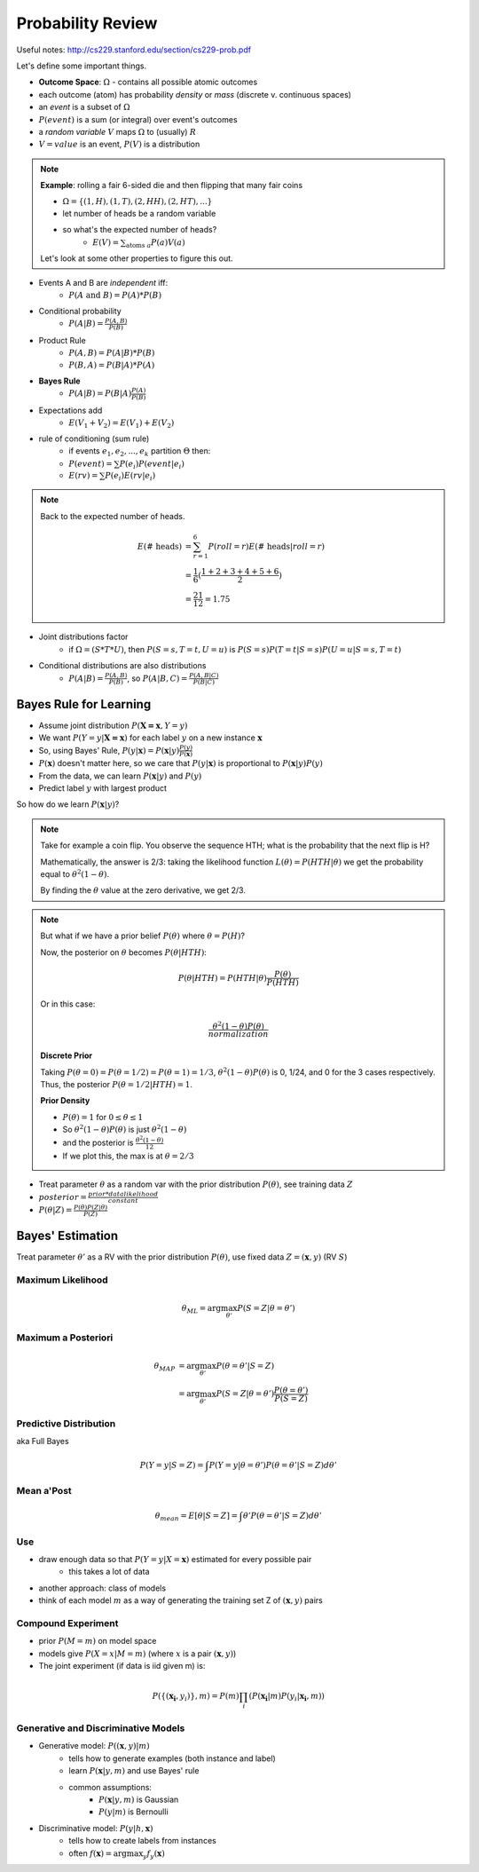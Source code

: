Probability Review
==================

Useful notes: http://cs229.stanford.edu/section/cs229-prob.pdf

Let's define some important things.

- **Outcome Space**: :math:`\Omega` - contains all possible atomic outcomes
- each outcome (atom) has probability *density* or *mass* (discrete v. continuous spaces)
- an *event* is a subset of :math:`\Omega`
- :math:`P(event)` is a sum (or integral) over event's outcomes
- a *random variable* :math:`V` maps :math:`\Omega` to (usually) :math:`R`
- :math:`V = value` is an event, :math:`P(V)` is a distribution

.. note::
    **Example**: rolling a fair 6-sided die and then flipping that many fair coins

    - :math:`\Omega = \{(1, H), (1, T), (2, HH), (2, HT), ...\}`
    - let number of heads be a random variable
    - so what's the expected number of heads?
        - :math:`E(V) = \sum_{\text{atoms } a} P(a)V(a)`

    Let's look at some other properties to figure this out.

- Events A and B are *independent* iff:
    - :math:`P(A \text{ and } B) = P(A) * P(B)`
- Conditional probability
    - :math:`P(A | B) = \frac{P(A, B)}{P(B)}`
- Product Rule
    - :math:`P(A, B) = P(A|B) * P(B)`
    - :math:`P(B, A) = P(B|A) * P(A)`
- **Bayes Rule**
    - :math:`P(A|B) = P(B|A) \frac{P(A)}{P(B)}`

- Expectations add
    - :math:`E(V_1 + V_2) = E(V_1) + E(V_2)`
- rule of conditioning (sum rule)
    - if events :math:`e_1, e_2, ... , e_k` partition :math:`\Theta` then:
    - :math:`P(event) = \sum P(e_i) P(event | e_i)`
    - :math:`E(rv) = \sum P(e_i) E(rv | e_i)`

.. note::
    Back to the expected number of heads.

    .. math::

        E(\text{# heads}) & = \sum_{r=1}^6 P(roll = r) E(\text{# heads} | roll = r) \\
        & = \frac{1}{6}(\frac{1+2+3+4+5+6}{2}) \\
        & = \frac{21}{12} = 1.75

- Joint distributions factor
    - if :math:`\Omega = (S*T*U)`, then :math:`P(S=s,T=t,U=u)` is :math:`P(S=s)P(T=t|S=s)P(U=u|S=s,T=t)`
- Conditional distributions are also distributions
    - :math:`P(A|B) = \frac{P(A, B)}{P(B)}`, so :math:`P(A|B, C)=\frac{P(A,B|C)}{P(B|C)}`

Bayes Rule for Learning
-----------------------

- Assume joint distribution :math:`P(\mathbf{X=x}, Y=y)`
- We want :math:`P(Y=y|\mathbf{X=x})` for each label :math:`y` on a new instance :math:`\mathbf{x}`
- So, using Bayes' Rule, :math:`P(y|\mathbf{x}) = P(\mathbf{x}|y) \frac{P(y)}{P(\mathbf{x})}`
- :math:`P(\mathbf{x})` doesn't matter here, so we care that :math:`P(y|\mathbf{x})` is proportional to :math:`P(\mathbf{x}|y) P(y)`
- From the data, we can learn :math:`P(\mathbf{x}|y)` and :math:`P(y)`
- Predict label :math:`y` with largest product

So how do we learn :math:`P(\mathbf{x}|y)`?

.. note::
    Take for example a coin flip. You observe the sequence HTH; what is the probability that the next flip is H?

    Mathematically, the answer is 2/3: taking the likelihood function :math:`L(\theta) = P(HTH|\theta)`
    we get the probability equal to :math:`\theta^2 (1-\theta)`.

    By finding the :math:`\theta` value at the zero derivative, we get 2/3.

.. note::
    But what if we have a prior belief :math:`P(\theta)` where :math:`\theta = P(H)`?

    Now, the posterior on :math:`\theta` becomes :math:`P(\theta | HTH)`:

    .. math::
        P(\theta | HTH) = P(HTH | \theta) \frac{P(\theta)}{P(HTH)}

    Or in this case:

    .. math::
        \frac{\theta^2 (1-\theta) P(\theta)}{normalization}

    **Discrete Prior**

    Taking :math:`P(\theta=0) = P(\theta=1/2) = P(\theta=1) = 1/3`, :math:`\theta^2 (1-\theta) P(\theta)` is
    0, 1/24, and 0 for the 3 cases respectively. Thus, the posterior :math:`P(\theta = 1/2 | HTH) = 1`.

    **Prior Density**

    - :math:`P(\theta) = 1` for :math:`0 \leq \theta \leq 1`
    - So :math:`\theta^2 (1-\theta) P(\theta)` is just :math:`\theta^2 (1-\theta)`
    - and the posterior is :math:`\frac{\theta^2 (1-\theta)}{12}`
    - If we plot this, the max is at :math:`\theta = 2/3`

- Treat parameter :math:`\theta` as a random var with the prior distribution :math:`P(\theta)`, see training data :math:`Z`
- :math:`posterior = \frac{prior * data likelihood}{constant}`
- :math:`P(\theta | Z) = \frac{P(\theta) P(Z | \theta)}{P(Z)}`

Bayes' Estimation
-----------------

Treat parameter :math:`\theta'` as a RV with the prior distribution :math:`P(\theta)`, use fixed data
:math:`Z = (\mathbf{x}, y)` (RV :math:`S`)

Maximum Likelihood
^^^^^^^^^^^^^^^^^^

.. math::
    \theta_{ML} = \arg \max_{\theta'} P(S=Z|\theta = \theta')

Maximum a Posteriori
^^^^^^^^^^^^^^^^^^^^

.. math::
    \theta_{MAP} & = \arg \max_{\theta'} P(\theta = \theta' | S=Z) \\
    & = \arg \max_{\theta'} P(S=Z | \theta = \theta')\frac{P(\theta = \theta')}{P(S=Z)}

Predictive Distribution
^^^^^^^^^^^^^^^^^^^^^^^
aka Full Bayes

.. math::
    P(Y=y | S=Z) = \int P(Y=y | \theta=\theta') P(\theta=\theta' | S=Z) d\theta'

Mean a'Post
^^^^^^^^^^^

.. math::
    \theta_{mean} = E[\theta | S=Z] = \int \theta' P(\theta=\theta' | S=Z) d\theta'

Use
^^^

- draw enough data so that :math:`P(Y=y | X=\mathbf{x})` estimated for every possible pair
    - this takes a lot of data
- another approach: class of models
- think of each model :math:`m` as a way of generating the training set Z of :math:`(\mathbf{x}, y)` pairs

Compound Experiment
^^^^^^^^^^^^^^^^^^^

- prior :math:`P(M=m)` on model space
- models give :math:`P(X=x | M=m)` (where :math:`x` is a pair :math:`(\mathbf{x}, y)`)
- The joint experiment (if data is iid given m) is:

.. math::
    P(\{(\mathbf{x_i}, y_i)\}, m) = P(m) \prod_i (P(\mathbf{x_i} | m) P(y_i | \mathbf{x_i}, m))

Generative and Discriminative Models
^^^^^^^^^^^^^^^^^^^^^^^^^^^^^^^^^^^^

- Generative model: :math:`P((\mathbf{x}, y) | m)`
    - tells how to generate examples (both instance and label)
    - learn :math:`P(\mathbf{x} | y, m)` and use Bayes' rule
    - common assumptions:
        - :math:`P(\mathbf{x} | y, m)` is Gaussian
        - :math:`P(y | m)` is Bernoulli
- Discriminative model: :math:`P(y | h, \mathbf{x})`
    - tells how to create labels from instances
    - often :math:`f(\mathbf{x}) = \arg \max_y f_y(\mathbf{x})`




